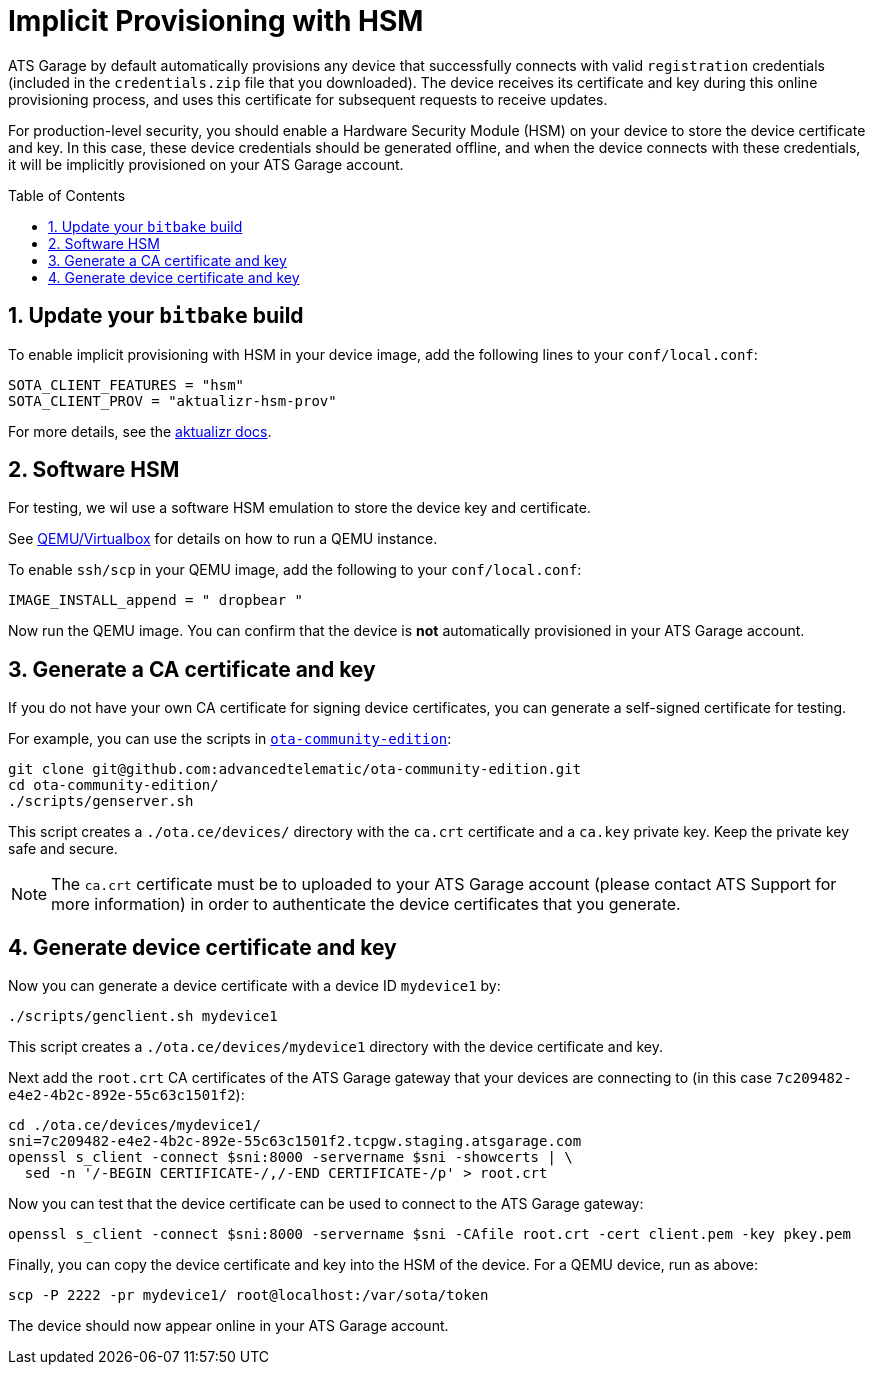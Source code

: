 = Implicit Provisioning with HSM
:page-layout: page
:page-categories: [quickstarts]
:page-date: 2018-01-21 13:39:47
:page-order: 99
:icons: font
:toc: macro
:sectnums:

ATS Garage by default automatically provisions any device that successfully connects with valid `registration` credentials (included in the `credentials.zip` file that you downloaded). The device receives its certificate and key during this online provisioning process, and uses this certificate for subsequent requests to receive updates.

For production-level security, you should enable a Hardware Security Module (HSM) on your device to store the device certificate and key. In this case, these device credentials should be generated offline, and when the device connects with these credentials, it will be implicitly provisioned on your ATS Garage account.

toc::[]

== Update your `bitbake` build

To enable implicit provisioning with HSM in your device image, add the following lines to your `conf/local.conf`:

----
SOTA_CLIENT_FEATURES = "hsm"
SOTA_CLIENT_PROV = "aktualizr-hsm-prov"
----

For more details, see the link:https://github.com/advancedtelematic/aktualizr/blob/master/docs/hsm-provisioning.adoc[aktualizr docs].

== Software HSM

For testing, we wil use a software HSM emulation to store the device key and certificate.

See link:../quickstarts/qemuvirtualbox.html[QEMU/Virtualbox] for details on how to run a QEMU instance.

To enable `ssh/scp` in your QEMU image, add the following to your `conf/local.conf`:

----
IMAGE_INSTALL_append = " dropbear "
----

Now run the QEMU image. You can confirm that the device is *not* automatically provisioned in your ATS Garage account.

== Generate a CA certificate and key

If you do not have your own CA certificate for signing device certificates, you can generate a self-signed certificate for testing.

For example, you can use the scripts in link:https://github.com/advancedtelematic/ota-community-edition[`ota-community-edition`]:

----
git clone git@github.com:advancedtelematic/ota-community-edition.git
cd ota-community-edition/
./scripts/genserver.sh
----

This script creates a `./ota.ce/devices/` directory with the `ca.crt` certificate and a `ca.key` private key. Keep the private key safe and secure.

NOTE: The `ca.crt` certificate must be to uploaded to your ATS Garage account (please contact ATS Support for more information) in order to authenticate the device certificates that you generate.

== Generate device certificate and key

Now you can generate a device certificate with a device ID `mydevice1` by:

----
./scripts/genclient.sh mydevice1
----

This script creates a `./ota.ce/devices/mydevice1` directory with the device certificate and key.

Next add the `root.crt` CA certificates of the ATS Garage gateway that your devices are connecting to (in this case `7c209482-e4e2-4b2c-892e-55c63c1501f2`):

----
cd ./ota.ce/devices/mydevice1/
sni=7c209482-e4e2-4b2c-892e-55c63c1501f2.tcpgw.staging.atsgarage.com
openssl s_client -connect $sni:8000 -servername $sni -showcerts | \
  sed -n '/-BEGIN CERTIFICATE-/,/-END CERTIFICATE-/p' > root.crt
----

Now you can test that the device certificate can be used to connect to the ATS Garage gateway:

----
openssl s_client -connect $sni:8000 -servername $sni -CAfile root.crt -cert client.pem -key pkey.pem 
----

Finally, you can copy the device certificate and key into the HSM of the device. For a QEMU device, run as above:

----
scp -P 2222 -pr mydevice1/ root@localhost:/var/sota/token
----

The device should now appear online in your ATS Garage account.

